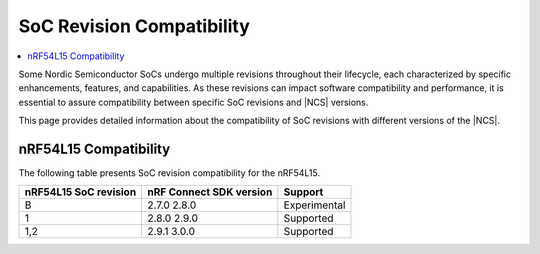.. _soc_compatibility:

SoC Revision Compatibility
##########################

.. contents::
   :local:
   :depth: 2

Some Nordic Semiconductor SoCs undergo multiple revisions throughout their lifecycle, each characterized by specific enhancements, features, and capabilities.
As these revisions can impact software compatibility and performance, it is essential to assure compatibility between specific SoC revisions and |NCS| versions.

This page provides detailed information about the compatibility of SoC revisions with different versions of the |NCS|.

.. _soc_compatibility_nrf54l15:

nRF54L15 Compatibility
**********************

The following table presents SoC revision compatibility for the nRF54L15.

+----------------------+-------------------------+-------------+
| nRF54L15 SoC revision| nRF Connect SDK version | Support     |
+======================+=========================+=============+
| B                    | 2.7.0                   |             |
|                      | 2.8.0                   | Experimental|
+----------------------+-------------------------+-------------+
| 1                    | 2.8.0                   |             |
|                      | 2.9.0                   | Supported   |
+----------------------+-------------------------+-------------+
| 1,2                  | 2.9.1                   |             |
|                      | 3.0.0                   | Supported   |
+----------------------+-------------------------+-------------+
